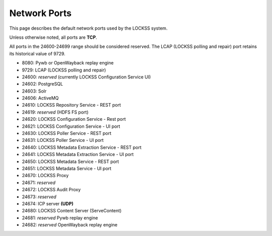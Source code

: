 =============
Network Ports
=============

This page describes the default network ports used by the LOCKSS system.

Unless otherwise noted, all ports are **TCP**.

All ports in the 24600-24699 range should be considered reserved. The LCAP (LOCKSS polling and repair) port retains its historical value of 9729.

*  8080: Pywb or OpenWayback replay engine
*  9729: LCAP (LOCKSS polling and repair)
*  24600: *reserved* (currently LOCKSS Configuration Service UI)
*  24602: PostgreSQL
*  24603: Solr
*  24606: ActiveMQ
*  24610: LOCKSS Repository Service - REST port
*  24619: *reserved* (HDFS FS port)
*  24620: LOCKSS Configuration Service - Rest port
*  24621: LOCKSS Configuration Service - UI port
*  24630: LOCKSS Poller Service - REST port
*  24631: LOCKSS Poller Service - UI port
*  24640: LOCKSS Metadata Extraction Service - REST port
*  24641: LOCKSS Metadata Extraction Service - UI port
*  24650: LOCKSS Metadata Service - REST port
*  24651: LOCKSS Metadata Service - UI port
*  24670: LOCKSS Proxy
*  24671: *reserved*
*  24672: LOCKSS Audit Proxy
*  24673: *reserved*
*  24674: ICP server **(UDP)**
*  24680: LOCKSS Content Server (ServeContent)
*  24681: *reserved* Pywb replay engine
*  24682: *reserved* OpenWayback replay engine

